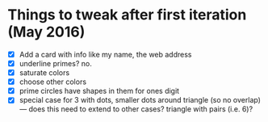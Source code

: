 * Things to tweak after first iteration (May 2016)

  - [X] Add a card with info like my name, the web address
  - [X] underline primes?   no.
  - [X] saturate colors
  - [X] choose other colors
  - [X] prime circles have shapes in them for ones digit
  - [X] special case for 3 with dots, smaller dots around triangle (so no
    overlap) --- does this need to extend to other cases?  triangle
    with pairs (i.e. 6)?
